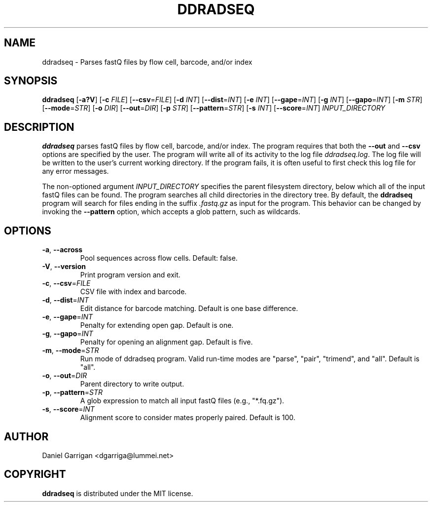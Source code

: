 .TH DDRADSEQ 1
.SH NAME
ddradseq \- Parses fastQ files by flow cell, barcode, and/or index
.SH SYNOPSIS
.B ddradseq
[\fB\-a?V\fR]
[\fB\-c\fR \fIFILE\fR]
[\fB\-\-csv\fR=\fIFILE\fR]
[\fB\-d\fR \fIINT\fR]
[\fB\-\-dist\fR=\fIINT\fR]
[\fB\-e\fR \fIINT\fR]
[\fB\-\-gape\fR=\fIINT\fR]
[\fB\-g\fR \fIINT\fR]
[\fB\-\-gapo\fR=\fIINT\fR]
[\fB\-m\fR \fISTR\fR]
[\fB\-\-mode\fR=\fISTR\fR]
[\fB\-o\fR \fIDIR\fR]
[\fB\-\-out\fR=\fIDIR\fR]
[\fB\-p\fR \fISTR\fR]
[\fB\-\-pattern\fR=\fISTR\fR]
[\fB\-s\fR \fIINT\fR]
[\fB\-\-score\fR=\fIINT\fR]
.IR INPUT_DIRECTORY
.SH DESCRIPTION
.B ddradseq
parses fastQ files by flow cell, barcode, and/or index. The program requires
that both the
.BR \-\-out
and
.BR \-\-csv
options are specified by the user.
The program will write all of its activity to the log file
.IR ddradseq.log\fR.
The log file will be written to the user's current working directory.
If the program fails, it is often useful to first check this log file
for any error messages.

The non-optioned argument
.IR INPUT_DIRECTORY
specifies the parent filesystem directory, below which all of the input
fastQ files can be found. The program searches all child directories
in the directory tree. By default, the
.BR ddradseq
program will search for files ending in the suffix
.IR .fastq.gz
as input for the program. This behavior can be changed by invoking the
.BR \-\-pattern
option, which accepts a glob pattern, such as wildcards.
.SH OPTIONS
.TP
.BR \-a ", " \-\-across\fR
Pool sequences across flow cells.
Default: false.
.TP
.BR \-V ", " \-\-version\fR
Print program version and exit.
.TP
.BR \-c ", " \-\-csv =\fIFILE\fR
CSV file with index and barcode.
.TP
.BR \-d ", " \-\-dist =\fIINT\fR
Edit distance for barcode matching.
Default is one base difference.
.TP
.BR \-e ", " \-\-gape =\fIINT\fR
Penalty for extending open gap.
Default is one.
.TP
.BR \-g ", " \-\-gapo =\fIINT\fR
Penalty for opening an alignment gap.
Default is five.
.TP
.BR \-m ", " \-\-mode =\fISTR\fR
Run mode of ddradseq program. Valid run-time modes are "parse", "pair",
"trimend", and "all".
Default is "all".
.TP
.BR \-o ", " \-\-out =\fIDIR\fR
Parent directory to write output.
.TP
.BR \-p ", " \-\-pattern =\fISTR\fR
A glob expression to match all input fastQ files (e.g., "*.fq.gz").
.TP
.BR \-s ", " \-\-score =\fIINT\fR
Alignment score to consider mates properly paired.
Default is 100.

.SH AUTHOR
Daniel Garrigan <dgarriga@lummei.net>

.SH COPYRIGHT

.B ddradseq
is distributed under the MIT license.
